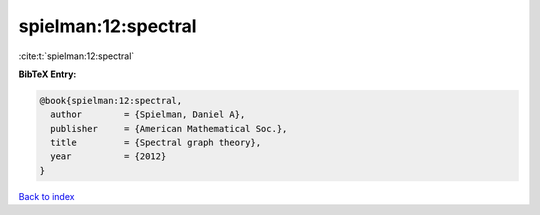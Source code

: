 spielman:12:spectral
====================

:cite:t:`spielman:12:spectral`

**BibTeX Entry:**

.. code-block:: bibtex

   @book{spielman:12:spectral,
     author        = {Spielman, Daniel A},
     publisher     = {American Mathematical Soc.},
     title         = {Spectral graph theory},
     year          = {2012}
   }

`Back to index <../By-Cite-Keys.html>`__
